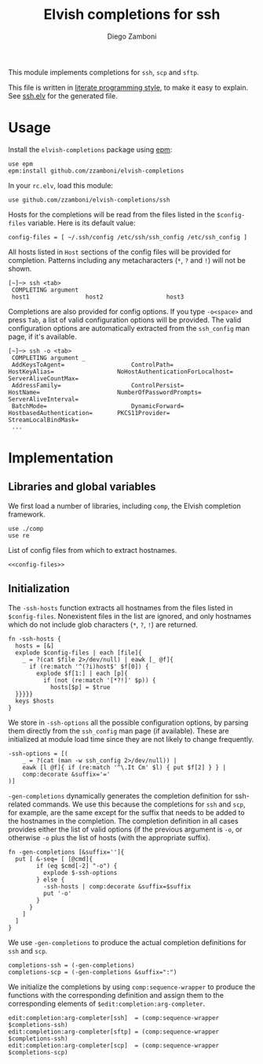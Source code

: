 #+TITLE:  Elvish completions for ssh
#+AUTHOR: Diego Zamboni
#+EMAIL:  diego@zzamboni.org

This module implements completions for =ssh=, =scp= and =sftp=.

This file is written in [[http://www.howardism.org/Technical/Emacs/literate-programming-tutorial.html][literate programming style]], to make it easy to explain. See [[file:ssh.elv][ssh.elv]] for the generated file.

* Table of Contents                                            :TOC:noexport:
- [[#usage][Usage]]
- [[#implementation][Implementation]]
  - [[#libraries-and-global-variables][Libraries and global variables]]
  - [[#initialization][Initialization]]

* Usage

Install the =elvish-completions= package using [[https://elvish.io/ref/epm.html][epm]]:

#+begin_src elvish
  use epm
  epm:install github.com/zzamboni/elvish-completions
#+end_src

In your =rc.elv=, load this module:

#+begin_src elvish
  use github.com/zzamboni/elvish-completions/ssh
#+end_src

Hosts for the completions will be read from the files listed in the =$config-files= variable. Here is its default value:

#+begin_src elvish :noweb-ref config-files
  config-files = [ ~/.ssh/config /etc/ssh/ssh_config /etc/ssh_config ]
#+end_src

All hosts listed in =Host= sections of the config files will be provided for completion. Patterns including any metacharacters (=*=, =?= and =!=) will not be shown.

#+begin_example
[~]─> ssh <tab>
 COMPLETING argument
 host1                host2                  host3
#+end_example

Completions are also provided for config options. If you type =-o<space>=  and press ~Tab~, a list of valid configuration options will be provided. The valid configuration options are automatically extracted from the =ssh_config= man page, if it's available.

#+begin_example
[~]─> ssh -o <tab>
 COMPLETING argument _
 AddKeysToAgent=                   ControlPath=                HostKeyAlias=                  NoHostAuthenticationForLocalhost=  ServerAliveCountMax=
 AddressFamily=                    ControlPersist=             HostName=                      NumberOfPasswordPrompts=           ServerAliveInterval=
 BatchMode=                        DynamicForward=             HostbasedAuthentication=       PKCS11Provider=                    StreamLocalBindMask=
 ...
#+end_example

* Implementation
:PROPERTIES:
:header-args:elvish: :tangle (concat (file-name-sans-extension (buffer-file-name)) ".elv")
:header-args: :mkdirp yes :comments no
:END:

** Libraries and global variables

We first load a number of libraries, including =comp=, the Elvish completion framework.

#+begin_src elvish
  use ./comp
  use re
#+end_src

List of config files from which to extract hostnames.

#+begin_src elvish :noweb yes
  <<config-files>>
#+end_src

** Initialization

The =-ssh-hosts= function extracts all hostnames from the files listed in =$config-files=. Nonexistent files in the list are ignored, and only hostnames which do not include glob characters (=*=, =?=, =!=) are returned.

#+begin_src elvish
  fn -ssh-hosts {
    hosts = [&]
    explode $config-files | each [file]{
      _ = ?(cat $file 2>/dev/null) | eawk [_ @f]{
        if (re:match '^(?i)host$' $f[0]) {
          explode $f[1:] | each [p]{
            if (not (re:match '[*?!]' $p)) {
              hosts[$p] = $true
    }}}}}
    keys $hosts
  }
#+end_src

We store in =-ssh-options= all the possible configuration options, by parsing them directly from the =ssh_config= man page (if available). These are initialized at module load time since they are not likely to change frequently.

#+begin_src elvish
  -ssh-options = [(
      _ = ?(cat (man -w ssh_config 2>/dev/null)) |
      eawk [l @f]{ if (re:match '^\.It Cm' $l) { put $f[2] } } |
      comp:decorate &suffix='='
  )]
#+end_src

=-gen-completions= dynamically generates the completion definition for ssh-related commands. We use this because the completions for =ssh= and =scp=, for example, are the same except for the suffix that needs to be added to the hostnames in the completion. The completion definition in all cases provides either the list of valid options (if the previous argument is =-o=, or otherwise =-o= plus the list of hosts (with the appropriate suffix).

#+begin_src elvish
  fn -gen-completions [&suffix='']{
    put [ &-seq= [ [@cmd]{
          if (eq $cmd[-2] "-o") {
            explode $-ssh-options
          } else {
            -ssh-hosts | comp:decorate &suffix=$suffix
            put '-o'
          }
        }
      ]
    ]
  }
#+end_src

We use =-gen-completions= to produce the actual completion definitions for =ssh= and =scp=.

#+begin_src elvish
  completions-ssh = (-gen-completions)
  completions-scp = (-gen-completions &suffix=":")
#+end_src

We initialize the completions by using =comp:sequence-wrapper= to produce the functions with the corresponding definition and assign them to the corresponding elements of =$edit:completion:arg-completer=.

#+begin_src elvish
  edit:completion:arg-completer[ssh]  = (comp:sequence-wrapper $completions-ssh)
  edit:completion:arg-completer[sftp] = (comp:sequence-wrapper $completions-ssh)
  edit:completion:arg-completer[scp]  = (comp:sequence-wrapper $completions-scp)
#+end_src
